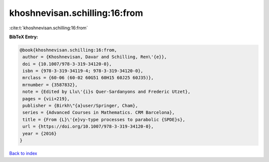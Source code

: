 khoshnevisan.schilling:16:from
==============================

:cite:t:`khoshnevisan.schilling:16:from`

**BibTeX Entry:**

.. code-block:: bibtex

   @book{khoshnevisan.schilling:16:from,
    author = {Khoshnevisan, Davar and Schilling, Ren\'{e}},
    doi = {10.1007/978-3-319-34120-0},
    isbn = {978-3-319-34119-4; 978-3-319-34120-0},
    mrclass = {60-06 (60-02 60G51 60H15 60J25 60J35)},
    mrnumber = {3587832},
    note = {Edited by Llu\'{i}s Quer-Sardanyons and Frederic Utzet},
    pages = {vii+219},
    publisher = {Birkh\"{a}user/Springer, Cham},
    series = {Advanced Courses in Mathematics. CRM Barcelona},
    title = {From {L}\'{e}vy-type processes to parabolic {SPDE}s},
    url = {https://doi.org/10.1007/978-3-319-34120-0},
    year = {2016}
   }

`Back to index <../By-Cite-Keys.rst>`_
